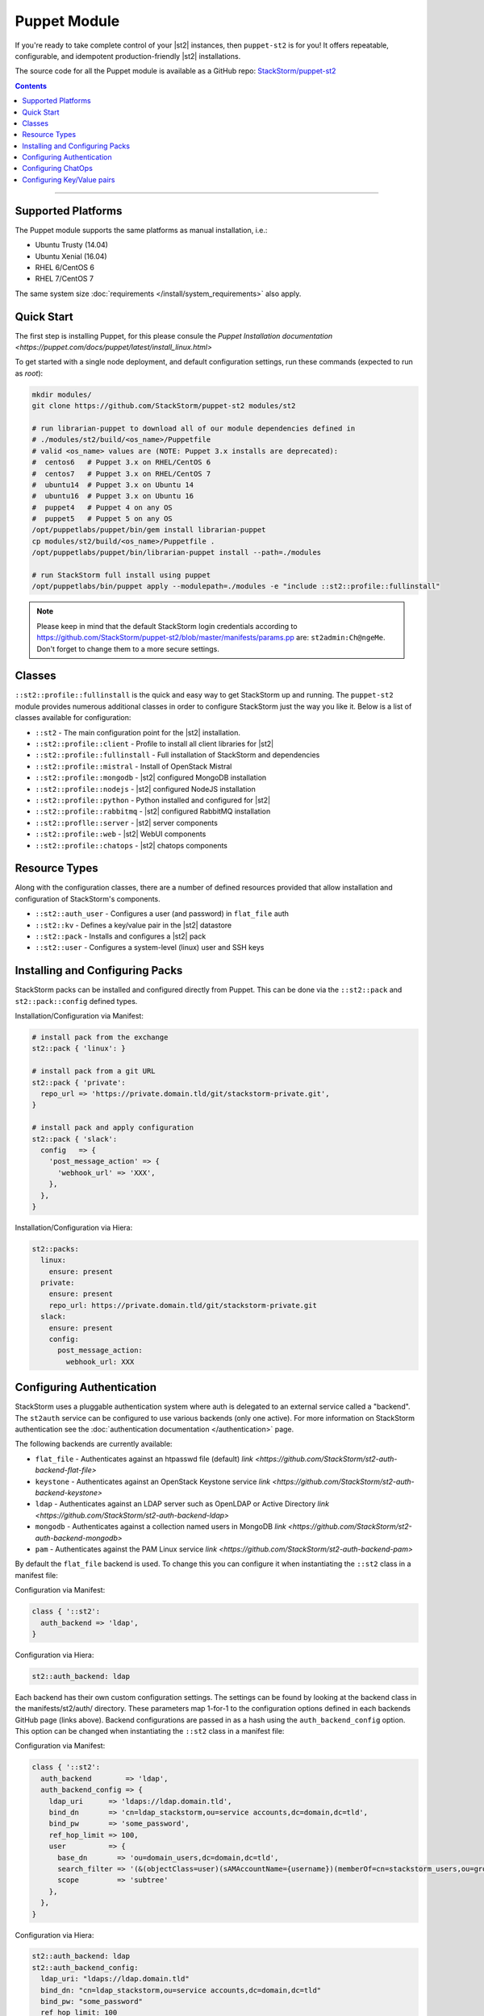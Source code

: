 Puppet Module
=============

If you're ready to take complete control of your |st2| instances, then ``puppet-st2`` 
is for you! It offers repeatable, configurable, and idempotent production-friendly
|st2| installations.

The source code for all the Puppet module is available as a GitHub repo: 
`StackStorm/puppet-st2 <https://github.com/stackstorm/puppet-st2/>`_

.. contents:: Contents
   :local:

---------------------------

Supported Platforms
-------------------

The Puppet module supports the same platforms as manual installation, i.e.:

* Ubuntu Trusty (14.04)
* Ubuntu Xenial (16.04)
* RHEL 6/CentOS 6
* RHEL 7/CentOS 7

The same system size :doc:`requirements </install/system_requirements>` also apply.

Quick Start
-----------

The first step is installing Puppet, for this please consule the
`Puppet Installation documentation <https://puppet.com/docs/puppet/latest/install_linux.html>`

To get started with a single node deployment, and default configuration settings, run these
commands (expected to run as `root`):

.. code-block:: bash

  mkdir modules/
  git clone https://github.com/StackStorm/puppet-st2 modules/st2
  
  # run librarian-puppet to download all of our module dependencies defined in
  # ./modules/st2/build/<os_name>/Puppetfile
  # valid <os_name> values are (NOTE: Puppet 3.x installs are deprecated):
  #  centos6   # Puppet 3.x on RHEL/CentOS 6
  #  centos7   # Puppet 3.x on RHEL/CentOS 7
  #  ubuntu14  # Puppet 3.x on Ubuntu 14
  #  ubuntu16  # Puppet 3.x on Ubuntu 16
  #  puppet4   # Puppet 4 on any OS
  #  puppet5   # Puppet 5 on any OS
  /opt/puppetlabs/puppet/bin/gem install librarian-puppet
  cp modules/st2/build/<os_name>/Puppetfile .
  /opt/puppetlabs/puppet/bin/librarian-puppet install --path=./modules

  # run StackStorm full install using puppet
  /opt/puppetlabs/bin/puppet apply --modulepath=./modules -e "include ::st2::profile::fullinstall"

.. note::

    Please keep in mind that the default StackStorm login credentials according to https://github.com/StackStorm/puppet-st2/blob/master/manifests/params.pp are: ``st2admin:Ch@ngeMe``. Don't forget to change them to a more secure settings.


Classes
-------

``::st2::profile::fullinstall`` is the quick and easy way to get StackStorm up
and running. The ``puppet-st2`` module provides numerous additional classes
in order to configure StackStorm just the way you like it. Below is a list of
classes available for configuration:


- ``::st2`` - The main configuration point for the |st2| installation.
- ``::st2::profile::client`` - Profile to install all client libraries for |st2|
- ``::st2::profile::fullinstall`` - Full installation of StackStorm and dependencies
- ``::st2::profile::mistral`` - Install of OpenStack Mistral
- ``::st2::profile::mongodb`` - |st2| configured MongoDB installation
- ``::st2::profile::nodejs`` - |st2| configured NodeJS installation
- ``::st2::profile::python`` - Python installed and configured for |st2|
- ``::st2::profile::rabbitmq`` - |st2| configured RabbitMQ installation
- ``::st2::proflle::server`` - |st2| server components
- ``::st2::profile::web`` - |st2| WebUI components
- ``::st2::profile::chatops`` - |st2| chatops components


Resource Types
--------------

Along with the configuration classes, there are a number of defined resources
provided that allow installation and configuration of StackStorm's components.

- ``::st2::auth_user`` - Configures a user (and password) in ``flat_file`` auth
- ``::st2::kv`` - Defines a key/value pair in the |st2| datastore
- ``::st2::pack`` - Installs and configures a |st2| pack
- ``::st2::user`` - Configures a system-level (linux) user and SSH keys
  
Installing and Configuring Packs
--------------------------------

StackStorm packs can be installed and configured directly from Puppet. This can
be done via the ``::st2::pack`` and ``st2::pack::config`` defined types.

Installation/Configuration via Manifest:

.. code-block:: puppet
                
  # install pack from the exchange
  st2::pack { 'linux': }
  
  # install pack from a git URL
  st2::pack { 'private':
    repo_url => 'https://private.domain.tld/git/stackstorm-private.git',
  }
  
  # install pack and apply configuration
  st2::pack { 'slack':
    config   => {
      'post_message_action' => {
        'webhook_url' => 'XXX',
      },
    },
  }
  
Installation/Configuration via Hiera:

.. code-block:: yaml
                
  st2::packs:
    linux:
      ensure: present
    private:
      ensure: present
      repo_url: https://private.domain.tld/git/stackstorm-private.git
    slack:
      ensure: present
      config:
        post_message_action:
          webhook_url: XXX

Configuring Authentication
--------------------------

StackStorm uses a pluggable authentication system where auth is delegated to an
external service called a "backend". The ``st2auth`` service can be configured
to use various backends (only one active). For more information on StackStorm
authentication see the :doc:`authentication documentation </authentication>` page.

The following backends are currently available:

- ``flat_file`` - Authenticates against an htpasswd file (default) `link <https://github.com/StackStorm/st2-auth-backend-flat-file>`
- ``keystone`` - Authenticates against an OpenStack Keystone service `link <https://github.com/StackStorm/st2-auth-backend-keystone>`
- ``ldap`` - Authenticates against an LDAP server such as OpenLDAP or Active Directory `link <https://github.com/StackStorm/st2-auth-backend-ldap>`
- ``mongodb`` - Authenticates against a collection named users in MongoDB `link <https://github.com/StackStorm/st2-auth-backend-mongodb>`
- ``pam`` - Authenticates against the PAM Linux service `link <https://github.com/StackStorm/st2-auth-backend-pam>`
  
By default the ``flat_file`` backend is used. To change this you can configure
it when instantiating the ``::st2`` class in a manifest file:

Configuration via Manifest:

.. code-block:: puppet
                
  class { '::st2':
    auth_backend => 'ldap',
  }
  

Configuration via Hiera:

.. code-block:: yaml
                
  st2::auth_backend: ldap

Each backend has their own custom configuration settings. The settings can be
found by looking at the backend class in the manifests/st2/auth/ directory.
These parameters map 1-for-1 to the configuration options defined in each backends
GitHub page (links above). Backend configurations are passed in as a hash using
the ``auth_backend_config`` option. This option can be changed when instantiating
the ``::st2`` class in a manifest file:

Configuration via Manifest:

.. code-block:: puppet
                
  class { '::st2':
    auth_backend        => 'ldap',
    auth_backend_config => {
      ldap_uri      => 'ldaps://ldap.domain.tld',
      bind_dn       => 'cn=ldap_stackstorm,ou=service accounts,dc=domain,dc=tld',
      bind_pw       => 'some_password',
      ref_hop_limit => 100,
      user          => {
        base_dn       => 'ou=domain_users,dc=domain,dc=tld',
        search_filter => '(&(objectClass=user)(sAMAccountName={username})(memberOf=cn=stackstorm_users,ou=groups,dc=domain,dc=tld))',
        scope         => 'subtree'
      },
    },
  }
  
Configuration via Hiera:

.. code-block:: yaml
                
  st2::auth_backend: ldap
  st2::auth_backend_config:
    ldap_uri: "ldaps://ldap.domain.tld"
    bind_dn: "cn=ldap_stackstorm,ou=service accounts,dc=domain,dc=tld"
    bind_pw: "some_password"
    ref_hop_limit: 100
    user:
      base_dn: "ou=domain_users,dc=domain,dc=tld"
      search_filter: "(&(objectClass=user)(sAMAccountName={username})(memberOf=cn=stackstorm_users,ou=groups,dc=domain,dc=tld))"
      scope: "subtree"

      
Configuring ChatOps
-------------------

``puppet-st2`` can be used to managed the ChatOps configuration of your StackStorm
installation. We provide support for configuring all Hubot settings, installing
custom ChatOps adapters, and finally configuring any and all adapter settings.

Configuration via Manifest:

.. code-block:: puppet
                
  class { '::st2':
    chatops_hubot_alias  => "'!'",
    chatops_hubot_name   => '"@RosieRobot"',
    chatops_api_key      => '"xxxxyyyyy123abc"',
    chatops_web_url      => '"stackstorm.domain.tld"',
    chatops_adapter      => {
      hubot-adapter => {
        package => 'hubot-rocketchat',
        source  => 'git+ssh://git@git.company.com:npm/hubot-rocketchat#master',
      },
    },
    chatops_adapter_conf => {
      HUBOT_ADAPTER        => 'rocketchat',
      ROCKETCHAT_URL       => 'https://chat.company.com:443',
      ROCKETCHAT_ROOM      => 'stackstorm',
      LISTEN_ON_ALL_PUBLIC => true,
      ROCKETCHAT_USER      => 'st2',
      ROCKETCHAT_PASSWORD  => 'secret123',
      ROCKETCHAT_AUTH      => 'password',
      RESPOND_TO_DM        => true,
    },
  }

Configuration via Hiera:

.. code-block:: yaml
                
  # character to trigger the bot that the message is a command
  # example: !help
  st2::chatops_hubot_alias: "'!'"
  
  # name of the bot in chat, sometimes requires special characters like @
  st2::chatops_hubot_name: '"@RosieRobot"'
  
  # API key generated by: st2 apikey create
  st2::chatops_api_key: '"xxxxyyyyy123abc"'
 
  # Public URL used by ChatOps to offer links to execution details via the WebUI.
  st2::chatops_web_url: '"stackstorm.domain.tld"'
  
  # install and configure hubot adapter (rocketchat, nodejs module installed by ::nodejs)
  st2::chatops_adapter:
    hubot-adapter:
      package: 'hubot-rocketchat'
      source: 'git+ssh://git@git.company.com:npm/hubot-rocketchat#master'

  # adapter configuration (hash)
  st2::chatops_adapter_conf:
    HUBOT_ADAPTER: rocketchat
    ROCKETCHAT_URL: "https://chat.company.com:443"
    ROCKETCHAT_ROOM: 'stackstorm'
    LISTEN_ON_ALL_PUBLIC: true
    ROCKETCHAT_USER: st2
    ROCKETCHAT_PASSWORD: secret123
    ROCKETCHAT_AUTH: password
    RESPOND_TO_DM: true


Configuring Key/Value pairs
---------------------------

The puppet type ``::st2::kv`` can be used to manage key/value pairs in the
StackStorm :doc:`datastore </datastore>`:

Configuring via Manifests:

.. code-block:: puppet
                
  st2::kv { 'my_key_name':
    value => 'SomeValue',
  }

  st2::kv { 'another_key':
    value => 'moreData',
  }

Configuration via Hiera:

.. code-block:: yaml
                
  st2::kvs:
    my_key_name:
      value: SomeValue
    another_key:
      value: moreData
